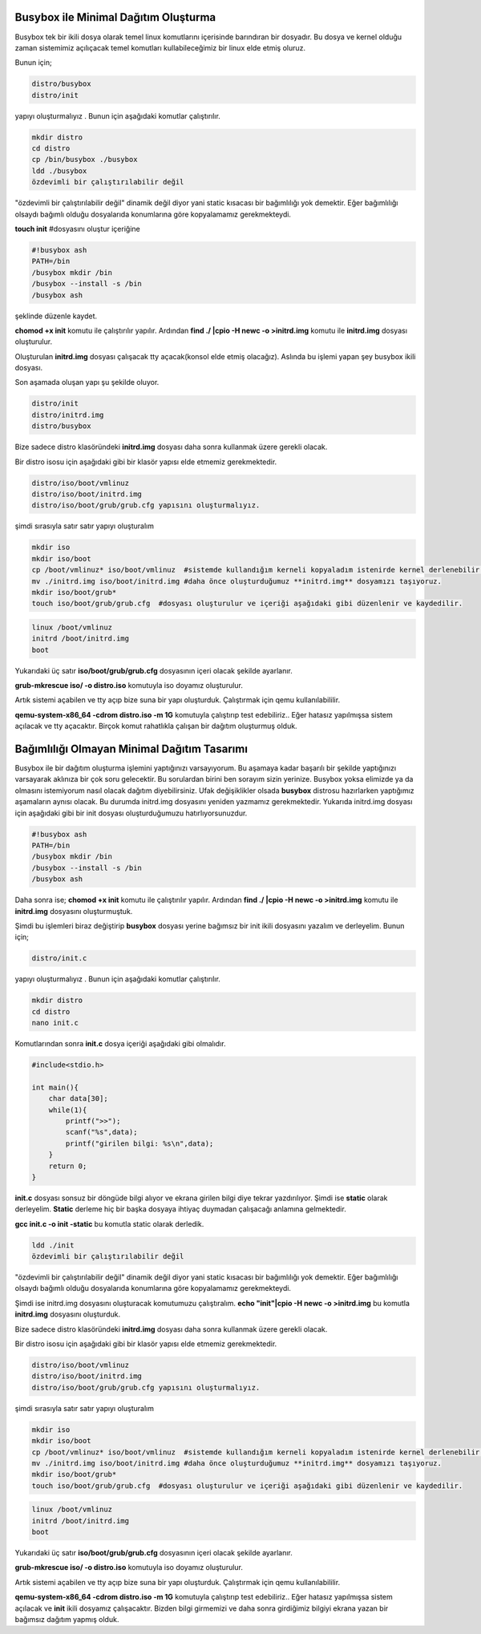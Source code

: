 Busybox ile Minimal Dağıtım Oluşturma
^^^^^^^^^^^^^^^^^^^^^^^^^^^^^^^^^^^^^
Busybox tek bir ikili dosya olarak temel linux komutlarını içerisinde barındıran bir dosyadır.
Bu dosya ve kernel olduğu zaman sistemimiz açılıçacak temel komutları kullabileceğimiz bir linux elde etmiş oluruz.

Bunun için;

.. code-block:: shell

	distro/busybox
	distro/init

yapıyı oluşturmalıyız . Bunun  için aşağıdaki komutlar çalıştırılır.

.. code-block:: shell

	mkdir distro
	cd distro
	cp /bin/busybox ./busybox	
	ldd ./busybox	 
	özdevimli bir çalıştırılabilir değil

"özdevimli bir çalıştırılabilir değil" dinamik değil diyor yani static kısacası bir bağımlılığı yok demektir.
Eğer bağımlılığı olsaydı bağımlı olduğu dosyalarıda konumlarına göre kopyalamamız gerekmekteydi.

**touch init** #dosyasını oluştur
içeriğine

.. code-block:: shell

	#!busybox ash
	PATH=/bin
	/busybox mkdir /bin
	/busybox --install -s /bin
	/busybox ash

şeklinde düzenle kaydet.

**chomod +x init** komutu ile çalıştırılır yapılır.
Ardından **find ./ |cpio -H newc -o >initrd.img** komutu ile **initrd.img** dosyası oluşturulur.

Oluşturulan **initrd.img** dosyası çalışacak tty açacak(konsol elde etmiş olacağız). 
Aslında bu işlemi yapan şey busybox ikili dosyası.

Son aşamada oluşan yapı şu şekilde oluyor.

.. code-block:: shell

	distro/init
	distro/initrd.img
	distro/busybox

Bize sadece distro klasöründeki **initrd.img** dosyası daha sonra kullanmak üzere gerekli olacak.

Bir distro isosu için aşağıdaki gibi bir klasör yapısı elde etmemiz gerekmektedir.

.. code-block:: shell

	distro/iso/boot/vmlinuz
	distro/iso/boot/initrd.img
	distro/iso/boot/grub/grub.cfg yapısını oluşturmalıyız.

şimdi sırasıyla satır satır yapıyı oluşturalım

.. code-block:: shell

	mkdir iso
	mkdir iso/boot
	cp /boot/vmlinuz* iso/boot/vmlinuz  #sistemde kullandığım kerneli kopyaladım istenirde kernel derlenebilir.
	mv ./initrd.img iso/boot/initrd.img #daha önce oluşturduğumuz **initrd.img** dosyamızı taşıyoruz.
	mkdir iso/boot/grub*
	touch iso/boot/grub/grub.cfg  #dosyası oluşturulur ve içeriği aşağıdaki gibi düzenlenir ve kaydedilir.

.. code-block:: shell

	linux /boot/vmlinuz
	initrd /boot/initrd.img
	boot

Yukarıdaki üç satır **iso/boot/grub/grub.cfg** dosyasının içeri olacak şekilde ayarlanır.

**grub-mkrescue iso/ -o distro.iso** komutuyla iso doyamız oluşturulur.

Artık sistemi açabilen ve tty açıp bize suna bir yapı oluşturduk. 
Çalıştırmak için qemu kullanılabililir.

**qemu-system-x86_64 -cdrom distro.iso -m 1G** komutuyla çalıştırıp test edebiliriz.. 
Eğer hatasız yapılmışsa sistem açılacak ve tty açacaktır. Birçok komut rahatlıkla çalışan bir dağıtım oluşturmuş olduk.



Bağımlılığı Olmayan Minimal Dağıtım Tasarımı
^^^^^^^^^^^^^^^^^^^^^^^^^^^^^^^^^^^^^^^^^^^^
Busybox ile bir dağıtım oluşturma işlemini yaptığınızı varsayıyorum.
Bu aşamaya kadar başarılı bir şekilde yaptığınızı varsayarak aklınıza bir çok soru gelecektir.
Bu sorulardan birini ben sorayım sizin yerinize. Busybox yoksa elimizde ya da olmasını istemiyorum nasıl olacak dağıtım diyebilirsiniz.
Ufak değişiklikler olsada **busybox** distrosu hazırlarken yaptığımız aşamaların aynısı olacak.
Bu durumda initrd.img dosyasını yeniden yazmamız gerekmektedir.
Yukarıda initrd.img dosyası için aşağıdaki gibi bir init dosyası oluşturduğumuzu hatırlıyorsunuzdur.

.. code-block:: shell

	#!busybox ash
	PATH=/bin
	/busybox mkdir /bin
	/busybox --install -s /bin
	/busybox ash

Daha sonra ise;
**chomod +x init** komutu ile çalıştırılır yapılır.
Ardından **find ./ |cpio -H newc -o >initrd.img** komutu ile **initrd.img** dosyasını oluşturmuştuk.

Şimdi bu işlemleri biraz değiştirip **busybox** dosyası yerine bağımsız bir init ikili dosyasını yazalım ve derleyelim.
Bunun için;

.. code-block:: shell

	distro/init.c

yapıyı oluşturmalıyız . Bunun  için aşağıdaki komutlar çalıştırılır.

.. code-block:: shell

	mkdir distro
	cd distro
	nano init.c
		
Komutlarından sonra **init.c** dosya içeriği aşağıdaki gibi olmalıdır.

.. code-block:: shell

	#include<stdio.h>

	int main(){
	    char data[30];
	    while(1){
	        printf(">>");
	        scanf("%s",data);
	        printf("girilen bilgi: %s\n",data);
	    }
	    return 0;
	}

**init.c** dosyası sonsuz bir döngüde bilgi alıyor ve ekrana girilen bilgi diye tekrar yazdırılıyor.
Şimdi ise **static** olarak derleyelim. **Static** derleme hiç bir başka
dosyaya ihtiyaç duymadan çalışacağı anlamına gelmektedir.

**gcc init.c -o init -static** bu komutla static olarak derledik. 
	
.. code-block:: shell

	ldd ./init	 
	özdevimli bir çalıştırılabilir değil

"özdevimli bir çalıştırılabilir değil" dinamik değil diyor yani static kısacası bir bağımlılığı yok demektir.
Eğer bağımlılığı olsaydı bağımlı olduğu dosyalarıda konumlarına göre kopyalamamız gerekmekteydi.

Şimdi ise initrd.img dosyasını oluşturacak komutumuzu çalıştıralım.
**echo "init"|cpio -H newc -o >initrd.img** bu komutla **initrd.img** dosyasını oluşturduk.

Bize sadece distro klasöründeki **initrd.img** dosyası daha sonra kullanmak üzere gerekli olacak.

Bir distro isosu için aşağıdaki gibi bir klasör yapısı elde etmemiz gerekmektedir.

.. code-block:: shell

	distro/iso/boot/vmlinuz
	distro/iso/boot/initrd.img
	distro/iso/boot/grub/grub.cfg yapısını oluşturmalıyız.

şimdi sırasıyla satır satır yapıyı oluşturalım

.. code-block:: shell

	mkdir iso
	mkdir iso/boot
	cp /boot/vmlinuz* iso/boot/vmlinuz  #sistemde kullandığım kerneli kopyaladım istenirde kernel derlenebilir.
	mv ./initrd.img iso/boot/initrd.img #daha önce oluşturduğumuz **initrd.img** dosyamızı taşıyoruz.
	mkdir iso/boot/grub*
	touch iso/boot/grub/grub.cfg  #dosyası oluşturulur ve içeriği aşağıdaki gibi düzenlenir ve kaydedilir.

.. code-block:: shell

	linux /boot/vmlinuz
	initrd /boot/initrd.img
	boot

Yukarıdaki üç satır **iso/boot/grub/grub.cfg** dosyasının içeri olacak şekilde ayarlanır.

**grub-mkrescue iso/ -o distro.iso** komutuyla iso doyamız oluşturulur.

Artık sistemi açabilen ve tty açıp bize suna bir yapı oluşturduk. 
Çalıştırmak için qemu kullanılabililir.

**qemu-system-x86_64 -cdrom distro.iso -m 1G** komutuyla çalıştırıp test edebiliriz.. 
Eğer hatasız yapılmışsa sistem açılacak ve **init** ikili dosyamız çalışacaktır.
Bizden bilgi girmemizi ve daha sonra girdiğimiz bilgiyi ekrana yazan bir bağımsız dağıtım yapmış olduk.


